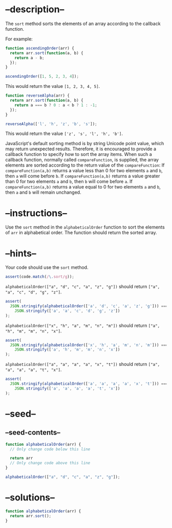 * --description--
  :PROPERTIES:
  :CUSTOM_ID: description
  :END:
The =sort= method sorts the elements of an array according to the
callback function.

For example:

#+begin_src js
function ascendingOrder(arr) {
  return arr.sort(function(a, b) {
    return a - b;
  });
}

ascendingOrder([1, 5, 2, 3, 4]);
#+end_src

This would return the value =[1, 2, 3, 4, 5]=.

#+begin_src js
function reverseAlpha(arr) {
  return arr.sort(function(a, b) {
    return a === b ? 0 : a < b ? 1 : -1;
  });
}

reverseAlpha(['l', 'h', 'z', 'b', 's']);
#+end_src

This would return the value =['z', 's', 'l', 'h', 'b']=.

JavaScript's default sorting method is by string Unicode point value,
which may return unexpected results. Therefore, it is encouraged to
provide a callback function to specify how to sort the array items. When
such a callback function, normally called =compareFunction=, is
supplied, the array elements are sorted according to the return value of
the =compareFunction=: If =compareFunction(a,b)= returns a value less
than 0 for two elements =a= and =b=, then =a= will come before =b=. If
=compareFunction(a,b)= returns a value greater than 0 for two elements
=a= and =b=, then =b= will come before =a=. If =compareFunction(a,b)=
returns a value equal to 0 for two elements =a= and =b=, then =a= and
=b= will remain unchanged.

* --instructions--
  :PROPERTIES:
  :CUSTOM_ID: instructions
  :END:
Use the =sort= method in the =alphabeticalOrder= function to sort the
elements of =arr= in alphabetical order. The function should return the
sorted array.

* --hints--
  :PROPERTIES:
  :CUSTOM_ID: hints
  :END:
Your code should use the =sort= method.

#+begin_src js
assert(code.match(/\.sort/g));
#+end_src

=alphabeticalOrder(["a", "d", "c", "a", "z", "g"])= should return
=["a", "a", "c", "d", "g", "z"]=.

#+begin_src js
assert(
  JSON.stringify(alphabeticalOrder(['a', 'd', 'c', 'a', 'z', 'g'])) ===
    JSON.stringify(['a', 'a', 'c', 'd', 'g', 'z'])
);
#+end_src

=alphabeticalOrder(["x", "h", "a", "m", "n", "m"])= should return
=["a", "h", "m", "m", "n", "x"]=.

#+begin_src js
assert(
  JSON.stringify(alphabeticalOrder(['x', 'h', 'a', 'm', 'n', 'm'])) ===
    JSON.stringify(['a', 'h', 'm', 'm', 'n', 'x'])
);
#+end_src

=alphabeticalOrder(["a", "a", "a", "a", "x", "t"])= should return
=["a", "a", "a", "a", "t", "x"]=.

#+begin_src js
assert(
  JSON.stringify(alphabeticalOrder(['a', 'a', 'a', 'a', 'x', 't'])) ===
    JSON.stringify(['a', 'a', 'a', 'a', 't', 'x'])
);
#+end_src

* --seed--
  :PROPERTIES:
  :CUSTOM_ID: seed
  :END:
** --seed-contents--
   :PROPERTIES:
   :CUSTOM_ID: seed-contents
   :END:
#+begin_src js
function alphabeticalOrder(arr) {
  // Only change code below this line

  return arr
  // Only change code above this line
}

alphabeticalOrder(["a", "d", "c", "a", "z", "g"]);
#+end_src

* --solutions--
  :PROPERTIES:
  :CUSTOM_ID: solutions
  :END:
#+begin_src js
function alphabeticalOrder(arr) {
  return arr.sort();
}
#+end_src
